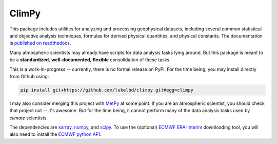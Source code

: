 .. Docstrings formatted according to:
   numpy guide:      https://numpydoc.readthedocs.io/en/latest/format.html
   matplotlib guide: https://matplotlib.org/devel/documenting_mpl.html
.. Sphinx is used following this guide (less traditional approach):
   https://daler.github.io/sphinxdoc-test/includeme.html

ClimPy
======

|build-status| |coverage| |docs| |license| |pr-welcome|

This package includes utilities for analyzing and processing geophysical
datasets, including several common statistical and
objective analysis techniques, formulas for derived physical quantities,
and physical constants. The documentation is `published on readthedocs <https://climpy.readthedocs.io>`__.

Many atmospheric scientists may already have scripts for data analysis tasks lying around. But this package is meant to be a **standardized**, **well-documented**, **flexible** consolidation of these tasks.

This is a work-in-progress -- currently, there is no formal release
on PyPi. For the time being, you may install directly from Github using:

.. code-block:: bash

   pip install git+https://github.com/lukelbd/climpy.git#egg=climpy

I may also consider merging this project with `MetPy <https://unidata.github.io/MetPy/latest/index.html>`_ at some point. If you are an atmospheric scientist, you should check that project out -- it's awesome. But for the time being, it cannot perform many of the data analysis tasks used by *climate* scientists.

The dependencies are `xarray <http://xarray.pydata.org/en/stable/>`_, `numpy <http://www.numpy.org/>`_, and `scipy <https://www.scipy.org/>`_.
To use the (optional) `ECMWF <https://www.ecmwf.int/>`_ `ERA-Interim <https://apps.ecmwf.int/datasets/data/interim-full-daily/levtype=sfc/>`_ downloading tool, you will also need to install the `ECMWF python API <https://confluence.ecmwf.int/display/WEBAPI/Access+ECMWF+Public+Datasets>`_.

.. |build-status| image:: https://img.shields.io/travis/lukelbd/climpy.svg?style=flat
    :alt: build status
    :target: https://travis-ci.org/lukelbd/climpy

.. |coverage| image:: https://codecov.io/gh/lukelbd/climpy.org/branch/master/graph/badge.svg
    :alt: coverage
    :target: https://codecov.io/gh/lukelbd/climpy.org

.. |license| image:: https://img.shields.io/github/license/lukelbd/climpy.svg
   :alt: license
   :target: LICENSE.txt

.. |docs| image:: https://readthedocs.org/projects/climpy/badge/?version=latest
    :alt: docs
    :target: https://climpy.readthedocs.io/en/latest/?badge=latest

.. |pr-welcome| image:: https://img.shields.io/badge/PR-Welcome-%23FF8300.svg?
   :alt: PR welcome
   :target: https://git-scm.com/book/en/v2/GitHub-Contributing-to-a-Project

..
.. |quality| image:: https://api.codacy.com/project/badge/Grade/931d7467c69c40fbb1e97a11d092f9cd
   :alt: quality
   :target: https://www.codacy.com/app/lukelbd/proplot?utm_source=github.com&amp;utm_medium=referral&amp;utm_content=lukelbd/proplot&amp;utm_campaign=Badge_Grade

